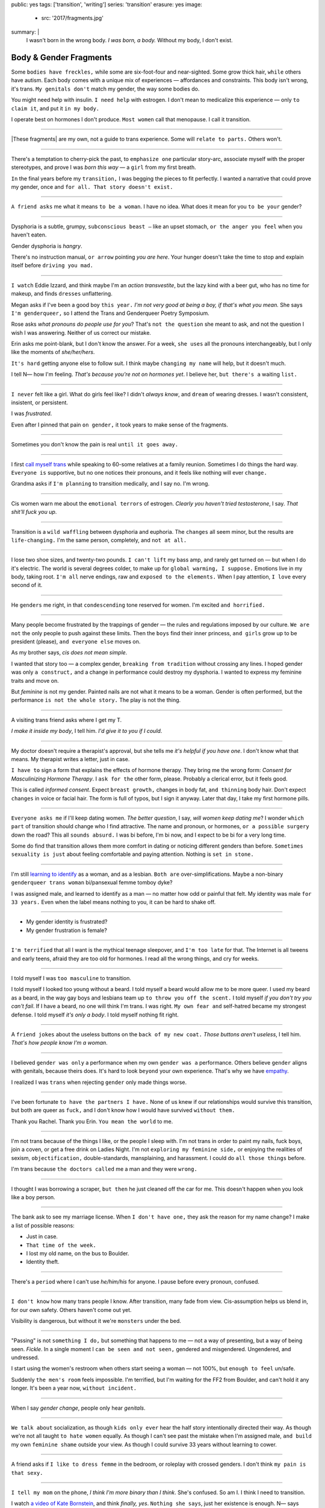 public: yes
tags: ['transition', 'writing']
series: 'transition'
erasure: yes
image:
  - src: '2017/fragments.jpg'
summary: |
  I wasn't born in the wrong body.
  *I was born, a body.*
  Without my body, I don't exist.


Body & Gender Fragments
=======================

Some ``bodies have freckles,``
while some are six-foot-four and near-sighted.
Some grow thick hair,
``while`` others have autism.
Each body comes with a unique mix of experiences —
affordances and constraints.
This body isn't wrong,
it's trans.
``My genitals don't`` match my gender,
the way some bodies do.

You might need help with insulin.
``I need help`` with estrogen.
I don't mean to medicalize this experience —
only ``to claim it``,
and put it ``in my body.``

I operate best on hormones I don't produce.
``Most women`` call that menopause.
I call it transition.

---------

|These fragments| are my own,
not a guide to trans experience.
Some will ``relate to parts.``
Others won't.

.. |These fragments| raw:: html

  <label for="erasure">These fragments</label>


---------

There's a temptation to cherry-pick the past,
to ``emphasize one`` particular story-arc,
associate myself with the proper stereotypes,
and prove I was *born this way* — 
a ``girl`` from my first breath.

``In`` the final years before my ``transition,``
I was begging the pieces to fit perfectly.
I wanted a narrative that could prove my gender,
once and ``for all.
That story doesn't exist.``

---------

``A friend asks`` me what it means ``to be a woman``.
I have no idea.
What does it mean for you ``to be your`` gender?

---------

Dysphoria is a subtle,
grumpy, ``subconscious beast —``
like an upset stomach,
``or the anger you feel`` when you haven't eaten.

Gender dysphoria is *hangry*.

There's no instruction manual,
``or arrow`` pointing *you are here*.
Your hunger
doesn't take the time
to stop and explain itself
before ``driving you mad.``

---------

``I watch`` Eddie Izzard,
and think maybe I'm an *action transvestite*,
but the lazy kind with a beer gut,
who has no time for makeup,
and finds ``dresses`` unflattering.

Megan asks if I've been a good boy ``this year.``
*I'm not very good at being a boy,
if that's what you mean.*
She says ``I'm genderqueer,``
so I attend the
Trans and Genderqueer Poetry Symposium.

Rose asks *what pronouns do people use for you*?
That's ``not the question`` she meant to ask,
and not the question I wish I was answering.
Neither of us correct our mistake.

Erin asks me point-blank,
but I don't know the answer.
For a week,
``she uses`` all the pronouns interchangeably,
but I only like the moments of *she/her/hers*.

``It's hard`` getting anyone else to follow suit.
I think maybe ``changing my name``
will help,
but it doesn't much.

I tell N— how I'm feeling.
*That's because you're not on hormones yet*.
I believe her,
``but there's a`` waiting ``list.``

---------

``I never`` felt like a girl. 
What do girls feel like?
I didn't *always know*,
and ``dream`` of wearing dresses.
I wasn't consistent, insistent, or persistent.

I was *frustrated*.

Even after I pinned that pain
``on gender,``
it took years to make sense of the fragments.

---------

Sometimes you don't know the pain is real
``until it goes away.``

---------

I first `call myself trans`_
while speaking to 60-some relatives at a family reunion.
Sometimes I do things the hard way.
``Everyone is`` supportive,
but no one notices their pronouns,
and it feels like nothing will ever ``change.``

Grandma asks if ``I'm planning`` to transition medically,
and I say no.
I'm wrong.

.. _call myself trans: /2016/08/17/trans

---------

Cis women warn me about
the ``emotional terrors`` of estrogen.
*Clearly you haven't tried testosterone*,
I say.
*That shit'll fuck you up*.

---------

Transition is a ``wild waffling``
between dysphoria and euphoria.
The ``changes`` all seem minor,
but the results are ``life-changing.``
I'm the same person,
completely,
and ``not at all.``

---------

I lose two shoe sizes,
and twenty-two pounds.
``I can't lift`` my bass amp,
and rarely get turned on —
but when I do it's electric.
The world is several degrees colder,
to make up for ``global warming, I suppose.``
Emotions live in my body, taking root.
``I'm all`` nerve endings,
raw and ``exposed to the elements.``
When I pay attention,
``I love`` every second of it.

---------

He ``genders`` me right,
in that ``condescending`` tone reserved for women.
I'm excited ``and horrified.``

---------

Many people become frustrated by the trappings of gender — 
the rules and regulations imposed by our culture.
``We are not`` the only people
to push against these limits.
Then the ``boys`` find their inner princess,
``and girls`` grow up to be president (please),
``and everyone else`` moves on.

As my brother says,
*cis does not mean simple*.

I wanted that story too — 
a complex gender,
``breaking from tradition``
without crossing any lines.
I hoped gender was only ``a construct,``
and a change in performance could destroy my dysphoria.
I wanted to express my feminine traits and move on.

But *feminine* is not my gender.
Painted nails are not what it means to be a woman.
Gender is often performed,
but the performance ``is not the whole story.``
The play is not the thing.

---------

A visiting trans friend asks where I get my T.

*I make it inside my body*,
I tell him.
*I'd give it to you if I could*.

---------

My doctor doesn't require
a therapist's approval,
but she tells me
*it's helpful if you have one*.
I don't know what that means.
My therapist writes a letter,
just in case.

``I have to`` sign a form
that explains the effects of hormone therapy.
They bring me the wrong form:
*Consent for Masculinizing Hormone Therapy*.
I ``ask for the`` other form, please.
Probably a clerical error,
but it feels good.

This is called *informed consent*.
Expect ``breast growth,``
changes in body fat,
``and thinning`` body hair.
Don't expect ``changes`` in voice
or facial hair.
The form is full of typos,
but I sign it anyway.
Later that day,
I take my first hormone pills.

---------

``Everyone asks me`` if I'll keep dating women.
*The better question*,
I say,
*will women keep dating me*?
I wonder ``which part`` of transition
should change who I find attractive.
The name and pronoun,
or hormones,
``or a possible surgery`` down the road?
This all ``sounds absurd.``
I was bi before,
I'm bi now,
and I expect to be bi for a very long time.

Some do find that transition
allows them more comfort
in dating or noticing
different genders than before.
``Sometimes sexuality is just`` about
feeling comfortable and paying attention.
Nothing is ``set in stone.``

---------

I'm still `learning to identify`_ as a woman,
and as a lesbian.
``Both are`` over-simplifications.
Maybe a non-binary ``genderqueer trans woman``
bi/pansexual femme tomboy dyke?

I was assigned male,
and learned to identify as a man — 
no matter how odd or painful that felt.
My identity was male ``for 33 years.``
Even when the label means nothing to you,
it can be hard to shake off.

.. _learning to identify: /2016/12/24/clarifications

---------

- My gender identity is frustrated?
- My gender frustration is female?

---------

``I'm terrified`` that all I want is
the mythical teenage sleepover,
and ``I'm too late`` for that.
The Internet is all tweens and early teens,
afraid they are too old for hormones.
I read all the wrong things,
and cry for weeks.

---------

I told myself I was ``too masculine`` to transition.

I told myself I looked too young without a beard.
I told myself a beard would allow me to be more queer.
I used my beard as a beard,
in the way gay boys and lesbians team up
``to throw you off the scent.``
I told myself
*if you don't try you can't fail*.
If I have a beard,
no one will think I'm trans.
I was right.
``My own fear and`` self-hatred
became my strongest defense.
I told myself *it's only a body*.
I told myself nothing fit right.

---------

A ``friend jokes`` about the useless buttons
on the ``back of my new coat.``
*Those buttons aren't useless*,
I tell him.
*That's how people know I'm a woman*.

---------

I believed ``gender was only`` a performance
when my own ``gender was a`` performance.
Others believe ``gender`` aligns with genitals,
because theirs does.
It's hard to look ``beyond`` your own experience.
That's why we have `empathy`_.

I realized I was ``trans``
when rejecting ``gender`` only made things worse.

.. _empathy: https://medium.com/@juliaserano/empathy-politics-d7f62aa90e75#.6p8z24z5w

---------

I've been fortunate
``to have the partners I have.``
None of us knew
if our relationships would survive this transition,
but both are queer as ``fuck,``
and I don't know how I would have survived
``without them.``

Thank you Rachel.
Thank you Erin.
``You mean the world`` to me.

---------

I'm not trans because of the things I like,
or the people I sleep with.
I'm not trans in order to paint my nails,
fuck boys, join a coven,
or get a free drink on Ladies Night.
I'm not ``exploring my feminine side,``
or enjoying the realities of sexism,
``objectification,`` double-standards, mansplaining, and harassment.
I could do ``all those things`` before.

I'm trans because ``the doctors called`` me a man
and they were ``wrong.``

---------

I thought I was borrowing a scraper,
``but then`` he just cleaned off the car for me.
This doesn't happen when you look like a boy person.

---------

The bank ask to see my marriage license.
When ``I don't have one,``
they ask the reason for my name change?
I make a list of possible reasons:

- Just in case.
- ``That time of the week.``
- I lost my old name, on the bus to Boulder.
- Identity theft.

---------

There's a ``period`` where
I can't use *he/him/his* for anyone.
I pause before every pronoun,
confused.

---------

``I don't know`` how many trans people I know.
After transition, many fade from view.
Cis-assumption helps us blend in,
for our own safety.
Others haven't come out yet.

Visibility is dangerous,
but without it we're ``monsters`` under the bed.

---------

"Passing" is not ``something I do,``
but something that happens to me —
not a way of presenting,
but a way of being seen.
*Fickle*.
In a single moment
I ``can be seen and not seen,``
gendered and misgendered.
Ungendered, and undressed.

I start using the women's restroom
when others start seeing a woman —
not 100%,
but ``enough to feel`` un/safe.

Suddenly ``the men's room`` feels impossible.
I'm terrified,
but I'm waiting for the FF2 from Boulder,
and can't hold it any longer.
It's been a year now,
``without incident.``

---------

When I say *gender change*,
people only hear *genitals*.

---------

``We talk about`` socialization,
as though ``kids
only ever`` hear the half story
intentionally directed their way.
As though we're not all taught
``to hate women`` equally.
As though I can't see past the mistake
when I'm assigned male,
``and build`` my own ``feminine shame``
outside your view.
As though I could survive 33 years
without learning to cower.

---------

A friend asks if ``I like to dress femme``
in the bedroom,
or roleplay with crossed genders.
I don't think ``my pain is that sexy.``

---------

``I tell my mom`` on the phone,
*I think I'm more binary than I think*.
She's confused.
So am I.
I think I need to transition.

I watch `a video of Kate Bornstein`_,
and think
*finally, yes*.
``Nothing she says``,
just her existence is enough.
N— says
*Women can be anything.
Transition first, then explore*.

.. _a video of Kate Bornstein: http://www.huffingtonpost.com/entry/kate-bornstein-queer-icon-reflects-on-queer-and-trans-identity-in-2015_561823aae4b0e66ad4c7ff37

---------

Trying on clothes ``to see if they fit``
is way better than trying on clothes ``to see if your gender fits.``
I didn't know there was a difference,
until everything changed.

``I can finally hate`` my body for the normal reasons.

---------

*Transgender* and *Transsexual* always existed somewhere else,
in another world.
``Extreme terms.``
I felt an affinity
for cross-dressers, drag queens, and trans women alike
(I wouldn't distinguish until later), 
``but the connection`` was fragile.
They ``seemed so fierce`` and fabulous —
wisp-thin and perfect-femme —
nothing ``like a thick Indiana`` farm-boy.

On screen, their stories always ended badly.

----------

Robert spent the ``night,``
but Audrey wasn't allowed to.
Later,
the boys tell me not to play with her
on the playground,
``and I listen.``

----------

A stranger asks me if I'm
*like, full tranny*.
``That's not a thing.``

---------

``Living as`` a boy,
pink became a symbol of something
I could never fully articulate.
Pink was ``a personal rebellion —``
pain played-off as politics.

But pink ``is only subversive`` for men.
In the end,
my rebellion reinforced my misgendering.
A month into transition,
I cleared all the pink from my closet.

---------

Hormones are ``slow magic.``

---------

If you are wondering,
*am I trans*,
the answer is almost certainly
*yes love,
and you are beautiful*.
``No two stories are`` the same,
but what we have in common
is that pain,
and that wondering.
You aren't ``stuck forever.``
You have options.

---------

- In my dreams, ``I'm transgender.``
- In the mirror, ``I'm uncertain.``
- In public, ``I'm a woman.``

Being trans isn't about knowing
anything clearly,
or ``even seeing it`` when others do.
I transitioned on faith —
my intuition ``jumping out ahead of`` my identity.
I'm still surprised when I look in ``the mirror,``
but I look as often as I can —
for ``the euphoria of`` that surprise,
or just to normalize it over ``time.``

---------

— *Ma'am, that account says 'Eric Meyer'* |br|
— *That's my old… boyfriend? Can I change it?*

---------

``I took`` a few voice lessons,
for a better sense of ``control over my presentation.``
``I don't worry about`` a particular pitch,
or gender-socialized speech patterns —
just dropping some of that bass chest resonance.
It was something small I could do
before the hormones kicked in.

---------

`This was never a male body`_,
it was always ``a trans body.``

My body was trans as a kid. |br|
My body is trans now. |br|
My body will always be trans.

.. _This was never a male body: http://www.slate.com/blogs/outward/2016/07/19/there_s_no_such_thing_as_a_male_body.html

---------

Recently, I had a nightmare about swimming.
First I was worried about the swimsuit I don't have.
``Will I try some on?``
Then I saw the locker room doors,
and woke up in a panic.

---------

I change my last name to Suzanne
to avoid identity confusion in my career.
I pick Suzanne from a list of family names
my parents kindly send over.
``I'm half-aware`` at the time
``that`` I should be changing my given name instead.
I move unspecified "M" to the middle,
with a sense that I might need it later.

Given different genital circumstances,
``I would have been`` Miriam Suzanne Meyer at birth,
or Mary Sue,
or ``another variant``.
After three years,
I change my first name to Miriam,
and move Eric to the middle —
for ``a sense of gender-queering history``
that I can drop to an initial at any time.

The man ``at TSA`` looks confused.
*Is that supposed to say Erica?*

---------

``My first night out with`` a new name,
I stumble and hate every minute.
``Erin`` holds my hand and
introduces me to friends.
*This is my girlfriend*.
I'm trying to be dainty,
maybe, or demure.
``It's disgusting,
and I want to vomit.``

``Hanson is`` on the radio.
Why is Hanson on the radio?

I know that
woman is not an action,
but a description —
what I am, not what I do.
``Knowing in my mind
and knowing in my body``
are different things.
Eventually ``I'm able to relax``
and be myself.
It's ``a new feeling.``

---------

An ex said
she won't be happy
until I'm *dead, gay, or castrated*.
I'm ``going for the hat`` trick.

---------

After years of ``looking queer,``
it's strange to realize
you're suddenly no-longer noteworthy —
just one more woman walking down the street.
It happened ``while I`` wasn't paying attention:
the queer kids stopped giving me that knowing nod.

Whatever ``made me stand out`` before,
now only blends me in.

---------

A few months ``on hormones,``
and flying becomes ``surreal.``
The woman checking ID says
*I guess you'll want to get that changed*
as she hands back my license.
``Another woman beckons me`` through the scanner,
and presses the pink button as I enter —
then pulls me aside
``when the machine highlights
my`` gender-failing ``crotch.``

— *I'm sorry ma'am, you triggered an alarm.
I mean, excuse me,
we don't say alarm now,
we say anomaly.* |br|
— *Yeah. I'm trans.* |br|
— *I know, ma'am.
Is it ok if I pat you down?*

I buy PreCheck to avoid the scanners.
Later I learn that a good tuck —
or ``six more months`` blocking testosterone —
is enough to pass their gender test.
Press ``that pink button`` all you want.
I guess this is what it means to be a woman?

---------

In Colorado,
your chosen name `has to sue`_ your given name
``for the right to exist.``

.. _has to sue: /2017/01/19/america-heard

---------

Transition is not a binary.
We all exist on a spectrum,
stretching out in many dimensions.
My transition will never be complete,
and my gender will never be simple or static.
*Woman* is only one label among many.
None are perfect on their own,
but ``we all live at intersections.
We all contain multitudes.``

``I don't believe`` in authenticity,
but I do believe ``in pain,``
and doing something ``to survive it.``


.. |br| raw:: html

  <br />
